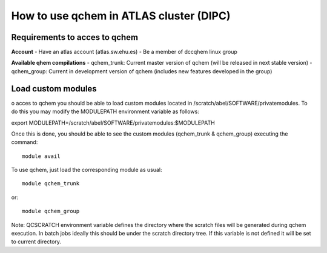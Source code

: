 How to use qchem in ATLAS cluster (DIPC)
========================================

Requirements to acces to qchem
------------------------------

**Account**
- Have an atlas account (atlas.sw.ehu.es)
- Be a member of dccqhem linux group

**Available qhem compilations**
- qchem_trunk: Current master version of qchem (will be released in next stable version)
- qchem_group: Current in development version of qchem (includes new features developed in the group) 

Load custom modules
-------------------

o acces to qchem you should be able to load custom modules located in /scratch/abel/SOFTWARE/privatemodules. To do this you may modify the MODULEPATH environment variable as follows: 

export MODULEPATH=/scratch/abel/SOFTWARE/privatemodules:$MODULEPATH

Once this is done, you should be able to see the custom modules (qchem_trunk & qchem_group) executing the command::

    module avail

To use qchem, just load the corresponding module as usual::

    module qchem_trunk

or::

    module qchem_group

Note: QCSCRATCH environment variable defines the directory where the scratch files will be generated  during qchem execution. In batch jobs ideally this should be under the scratch directory tree. If this variable is not defined it will be set to current directory.
